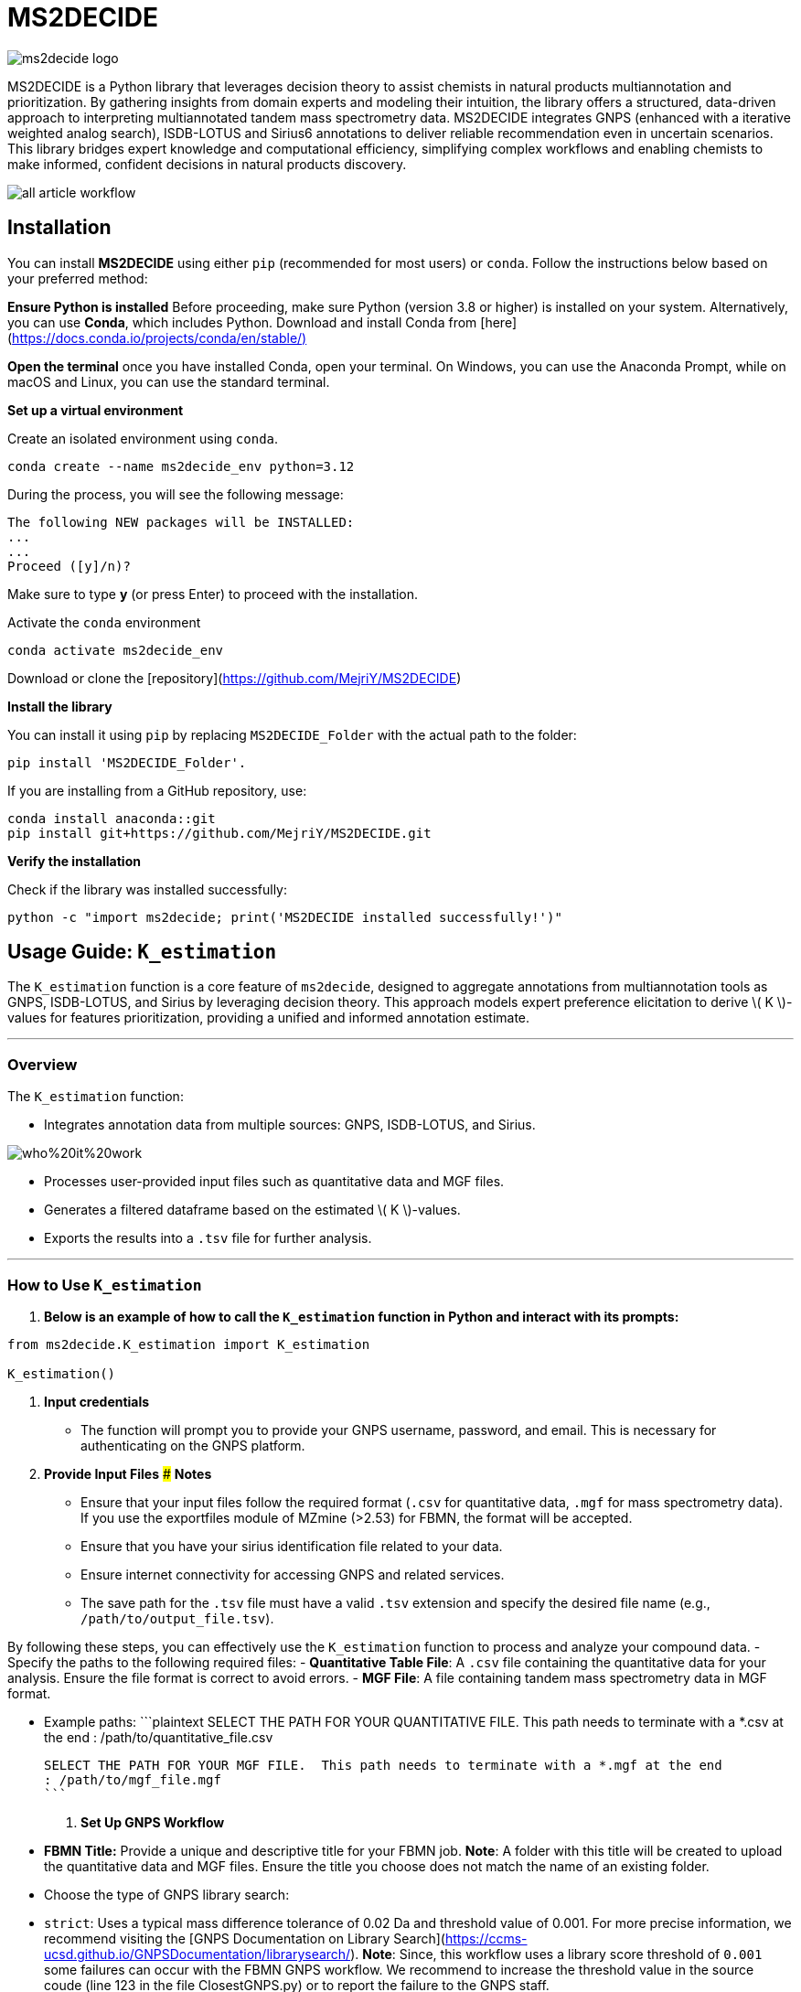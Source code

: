 = MS2DECIDE

image::https://github.com/MejriY/MS2DECIDE_pic/raw/main/image/ms2decide_logo.png[]

MS2DECIDE is a Python library that leverages decision theory to assist chemists in natural products multiannotation and prioritization. By gathering insights from domain experts and modeling their intuition, the library offers a structured, data-driven approach to interpreting multiannotated tandem mass spectrometry data. MS2DECIDE integrates GNPS (enhanced with a iterative weighted analog search), ISDB-LOTUS and Sirius6 annotations to deliver reliable recommendation even in uncertain scenarios. This library bridges expert knowledge and computational efficiency, simplifying complex workflows and enabling chemists to make informed, confident decisions in natural products discovery.

image::https://github.com/MejriY/Decide_test/raw/master/image/all_article_workflow.png[]

       
     

== Installation
You can install **MS2DECIDE** using either `pip` (recommended for most users) or `conda`. Follow the instructions below based on your preferred method:

**Ensure Python is installed**  
   Before proceeding, make sure Python (version 3.8 or higher) is installed on your system. Alternatively, you can use **Conda**, which includes Python. Download and install Conda from [here](https://docs.conda.io/projects/conda/en/stable/)[]

**Open the terminal**
once you have installed Conda, open your terminal. On Windows, you can use the Anaconda Prompt, while on macOS and Linux, you can use the standard terminal.

**Set up a virtual environment**  
   
Create an isolated environment using `conda`.

[source,console]
----
conda create --name ms2decide_env python=3.12
----

During the process, you will see the following message:
[source,console]
----
The following NEW packages will be INSTALLED:
...
...
Proceed ([y]/n)?
----

Make sure to type **y** (or press Enter) to proceed with the installation.

Activate the `conda` environment
[source,console]
----
conda activate ms2decide_env
----

Download or clone the [repository](https://github.com/MejriY/MS2DECIDE)

**Install the library**  
  
You can install it using `pip` by replacing `MS2DECIDE_Folder` with the actual path to the folder:

[source,console]
----
pip install 'MS2DECIDE_Folder'.
----
   
If you are installing from a GitHub repository, use:

[source,console]
----
conda install anaconda::git
pip install git+https://github.com/MejriY/MS2DECIDE.git
----

**Verify the installation**  
   
Check if the library was installed successfully:

[source,console]
----
python -c "import ms2decide; print('MS2DECIDE installed successfully!')"
----


## Usage Guide: `K_estimation`

The `K_estimation` function is a core feature of `ms2decide`, designed to aggregate annotations from multiannotation tools as GNPS, ISDB-LOTUS, and Sirius by leveraging decision theory. This approach models expert preference elicitation to derive \( K \)-values for features prioritization, providing a unified and informed annotation estimate.

---

### **Overview**
The `K_estimation` function:

- Integrates annotation data from multiple sources: GNPS, ISDB-LOTUS, and Sirius.

image::https://github.com/MejriY/Decide_test/raw/master/image/who%20it%20work.png[]

- Processes user-provided input files such as quantitative data and MGF files.

- Generates a filtered dataframe based on the estimated \( K \)-values.

- Exports the results into a `.tsv` file for further analysis.

---

### **How to Use `K_estimation`**

1. **Below is an example of how to call the `K_estimation` function in Python and interact with its prompts:**

```python
from ms2decide.K_estimation import K_estimation

K_estimation()
```

2. **Input credentials**
   - The function will prompt you to provide your GNPS username, password, and email. This is necessary for authenticating on the GNPS platform.

3. **Provide Input Files**
### **Notes**
- Ensure that your input files follow the required format (`.csv` for quantitative data, `.mgf` for mass spectrometry data). If you use the exportfiles module of MZmine (>2.53) for FBMN, the format will be accepted.
- Ensure that you have your sirius identification file related to your data.
- Ensure internet connectivity for accessing GNPS and related services.
- The save path for the `.tsv` file must have a valid `.tsv` extension and specify the desired file name (e.g., `/path/to/output_file.tsv`).

By following these steps, you can effectively use the `K_estimation` function to process and analyze your compound data.
   - Specify the paths to the following required files:
     - **Quantitative Table File**: A `.csv` file containing the quantitative data for your analysis. Ensure the file format is correct to avoid errors.
     - **MGF File**: A file containing tandem mass spectrometry data in MGF format.
    
   - Example paths:
     ```plaintext
     SELECT THE PATH FOR YOUR QUANTITATIVE FILE. This path needs to terminate with a *.csv at the end 
     : /path/to/quantitative_file.csv

     SELECT THE PATH FOR YOUR MGF FILE.  This path needs to terminate with a *.mgf at the end 
     : /path/to/mgf_file.mgf
     ```

4. **Set Up GNPS Workflow**
   - **FBMN Title:** Provide a unique and descriptive title for your FBMN job. 
**Note**: A folder with this title will be created to upload the quantitative data and MGF files. Ensure the title you choose does not match the name of an existing folder.
   - Choose the type of GNPS library search:
     - `strict`: Uses a typical mass difference tolerance of 0.02 Da and threshold value of 0.001. For more precise information, we recommend visiting the [GNPS Documentation on Library Search](https://ccms-ucsd.github.io/GNPSDocumentation/librarysearch/). **Note**: Since, this workflow uses a library score threshold of `0.001` some failures can occur with the FBMN GNPS workflow. We recommend to increase the threshold value in the source coude (line 123 in the file ClosestGNPS.py) or to report the failure to the GNPS staff.
     - `iterative`: for iterative weighted analog search (can take up to three hours).
At this level, 27 FBMN jobs will be launched on your GNPS account. In the case of `strict`, only one job will be launched.


image::https://github.com/MejriY/MS2DECIDE_pic/raw/main/image/gnps_iterative.png[]

5. **ISDB-LOTUS Annotation**
   - The ISDB-LOTUS annotation is performed using the function `isdb_res = get_cfm_annotation(mgf, ISDBtol)`. During the process, the user will be prompted to provide:
     - **Ionization Mode**: Specify the ionization mode for annotation (`POS` for positive, `NEG` for negative).
     - **Mass Tolerance**: Provide a mass tolerance value less than `0.5` (default: `0.02`). **Note**: This value is comprised between 0 and 0.5.
   - This function calculates annotations by matching mass spectrometry data against ISDB-LOTUS spectral data accessible [here](https://zenodo.org/records/8287341)

6. **Sirius Annotation**
   - Provide the path to the Sirius 6 annotation file (`structure_identifications.tsv`).
   - Select the confidence score type: (For more information on this choice, see the [SIRIUS documentation](https://v6.docs.sirius-ms.io/methods-background/#confidence-score-modes)
     - `exact`
     - `approximate`

7. **Compile Annotations**
   - Annotations from GNPS, Sirius, and ISDB-LOTUS are compiled into a unified dataframe.
   - The dataframe is filtered and sorted by \( K \)-values.

8. **Export Results**
   - Specify the path to save the output `.tsv` file:
     ```plaintext
     SELECT THE SAVE PATH FOR THE .TSV FILE OF MS2DECIDE OUTPUT. 
     #This path needs to terminate with a file_name.tsv where `file_name` is the desired name specified by the user.
     ```

9. **Optional: Retrieve Empty Annotations in the case of iterative weighted GNPS analog search**
   - If requested (`yes`), the function generates a report of empty annotations and saves it as `empty.tsv`. This could help to complete metadata of existing MS/MS spectra on the GNPS.

---

### **Return Value**
The function returns a (`tsv file`)containing the **processed** and **ranked** results.

By following these steps, you can effectively use the `K_estimation` function to process and aggregate your multiannotated MS/MS spectra. In combination with FBMN data you can upload the K.tsv on your graph program and map with a continuous color code the ranks proposed by the knownness score K. 

== How do we face tools inability to annotate

=== GNPS
In scenarios where there is no match with GNPS or no match with Sirius, the tanimoto between GNPS and Sirius cannot be calculated. Hence, a default value of 0.7 was assigned to $T_{gs}$ and $T_{gi}$ in these instances.

=== Sirius
Sirius annotations were performed in batch mode by using Sirius 6. we utilized the Confidence Approximate score. Unfortunately, in some cases, Sirius was not able to propose an annotation. To remedy, we associated a value of 0.5 to Sirius matching score.

=== ISDB-LOTUS
For ISDB-LOTUS, since a strict library search was applied (0.02 Da), we considered a zero answer as an important information regarding our definition of novelty. Hence, no mean value was associated.

## License

`ms2decide` is distributed under the terms of the [MIT](https://spdx.org/licenses/MIT.html) license.



